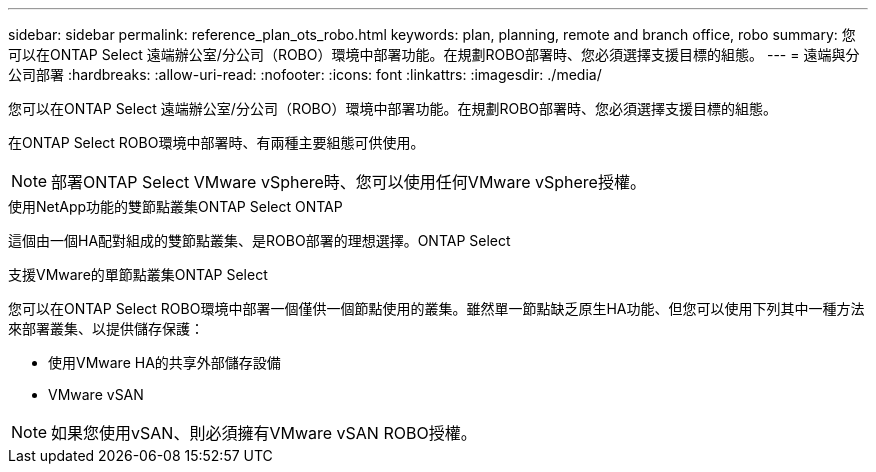 ---
sidebar: sidebar 
permalink: reference_plan_ots_robo.html 
keywords: plan, planning, remote and branch office, robo 
summary: 您可以在ONTAP Select 遠端辦公室/分公司（ROBO）環境中部署功能。在規劃ROBO部署時、您必須選擇支援目標的組態。 
---
= 遠端與分公司部署
:hardbreaks:
:allow-uri-read: 
:nofooter: 
:icons: font
:linkattrs: 
:imagesdir: ./media/


[role="lead"]
您可以在ONTAP Select 遠端辦公室/分公司（ROBO）環境中部署功能。在規劃ROBO部署時、您必須選擇支援目標的組態。

在ONTAP Select ROBO環境中部署時、有兩種主要組態可供使用。


NOTE: 部署ONTAP Select VMware vSphere時、您可以使用任何VMware vSphere授權。

.使用NetApp功能的雙節點叢集ONTAP Select ONTAP
這個由一個HA配對組成的雙節點叢集、是ROBO部署的理想選擇。ONTAP Select

.支援VMware的單節點叢集ONTAP Select
您可以在ONTAP Select ROBO環境中部署一個僅供一個節點使用的叢集。雖然單一節點缺乏原生HA功能、但您可以使用下列其中一種方法來部署叢集、以提供儲存保護：

* 使用VMware HA的共享外部儲存設備
* VMware vSAN



NOTE: 如果您使用vSAN、則必須擁有VMware vSAN ROBO授權。
